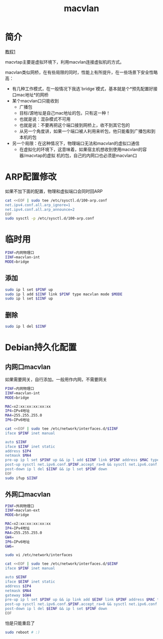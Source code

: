 #+TITLE: macvlan
#+WIKI: network

* 简介

[[http://backreference.org/2014/03/20/some-notes-on-macvlanmacvtap/][教程1]]

macvtap主要是虚拟环境下，利用macvlan连接虚拟机的方式。

macvlan类似网桥，在有些局限的同时，性能上有所提升，在一些场景下安全性略高：

- 有几种工作模式，在一般情况下我选`bridge`模式，基本就是个*预先配置好接口mac地址*的网桥
- 某个macvlan口只能收到
  - 广播包
  - 目标/源地址是自己mac地址的包，只有这一种！
  - 也就是说：混杂模式不可用
  - 也就是说：不要再把这个端口接到网桥上，收不到其它包的
  - 从另一个角度讲，如果一个端口被人利用来听包，他只能看到广播包和到本机的包
- 另一个局限：在这种情况下，物理端口无法和macvlan的虚拟口通信
  - 在虚拟化的环境下，这意味着，如果宿主机想收到使用macvlan的容器/macvtap的虚拟
    机的包，自己的内网口也必须是macvlan口
    
* ARP配置修改

如果不加下面的配置，物理和虚拟端口会同时回ARP

#+BEGIN_SRC bash
cat <<EOF | sudo tee /etc/sysctl.d/100-arp.conf
net.ipv4.conf.all.arp_ignore=1
net.ipv4.conf.all.arp_announce=2
EOF
sudo sysctl -p /etc/sysctl.d/100-arp.conf
#+END_SRC

* 临时用

#+BEGIN_SRC bash
PINF=内网物理口
IINF=macvlan-int
MODE=bridge
#+END_SRC

** 添加

#+BEGIN_SRC bash
sudo ip l set $PINF up
sudo ip l add $IINF link $PINF type macvlan mode $MODE
sudo ip l set $IINF up
#+END_SRC

** 删除

#+BEGIN_SRC bash
sudo ip l del $IINF
#+END_SRC

* Debian持久化配置

** 内网口macvlan

如果需要网关，自行添加。一般用作内网，不需要网关

#+BEGIN_SRC bash
PINF=内网物理口
IINF=macvlan-int
MODE=bridge
#+END_SRC

#+BEGIN_SRC bash
MAC=x2:xx:xx:xx:xx:xx
IP4=IPv4地址
MA4=255.255.255.0
IP6=IPv6地址
#+END_SRC

#+BEGIN_SRC bash
cat <<EOF | sudo tee /etc/network/interfaces.d/$IINF
iface $PINF inet manual

auto $IINF
iface $IINF inet static
address $IP4
netmask $MA4
pre-up ip l set $PINF up && ip l add $IINF link $PINF address $MAC type macvlan mode $MODE
post-up sysctl net.ipv6.conf.$PINF.accept_ra=0 && sysctl net.ipv6.conf.$IINF.accept_ra=0 && ip a add $IP6 dev $IINF
post-down ip l del $IINF && ip l set $PINF down
EOF
sudo ifup $IINF
#+END_SRC

** 外网口macvlan

#+BEGIN_SRC bash
PINF=外网物理口
IINF=macvlan-ext
MODE=bridge
#+END_SRC

#+BEGIN_SRC bash
MAC=x2:xx:xx:xx:xx:xx
IP4=IPv4地址
MA4=255.255.255.0
GW4=
IP6=IPv6地址
GW6=
#+END_SRC

#+BEGIN_SRC bash
sudo vi /etc/network/interfaces
#+END_SRC

#+BEGIN_SRC bash
cat <<EOF | sudo tee /etc/network/interfaces.d/$EINF
iface $PINF inet manual

auto $EINF
iface $EINF inet static
address $IP4
netmask $MA4
gateway $GW4
pre-up ip l set $PINF up && ip link add $EINF link $PINF address $MAC type macvlan mode $MODE
post-up sysctl net.ipv6.conf.$PINF.accept_ra=0 && sysctl net.ipv6.conf.$EINF.accept_ra=0 && ip a add $IP6 dev $EINF && ip -6 r add default via $GW6
post-down ip l del $EINF && ip l set $PINF down
EOF
#+END_SRC

怕是只能重启了

#+BEGIN_SRC bash
sudo reboot # :)
#+END_SRC

